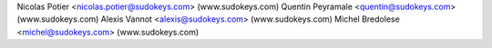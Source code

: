 Nicolas Potier <nicolas.potier@sudokeys.com> (www.sudokeys.com)
Quentin Peyramale <quentin@sudokeys.com> (www.sudokeys.com)
Alexis Vannot <alexis@sudokeys.com> (www.sudokeys.com)
Michel Bredolese <michel@sudokeys.com> (www.sudokeys.com)
